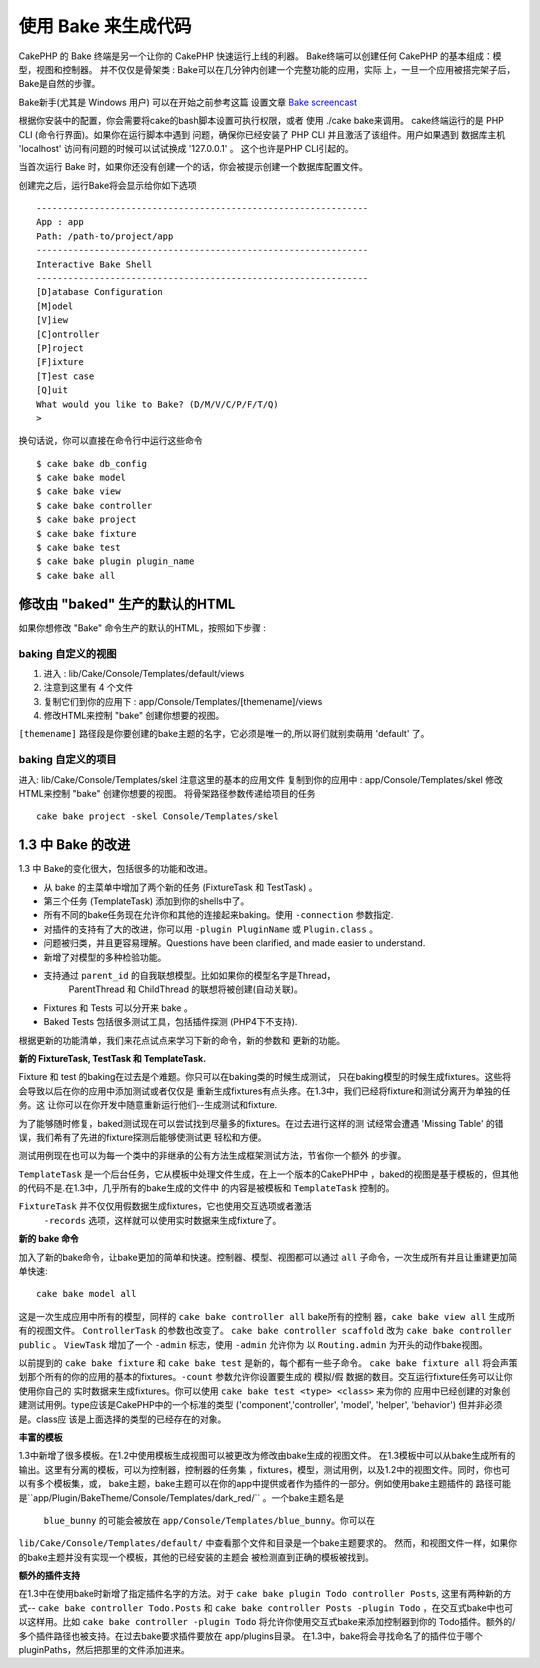 使用 Bake 来生成代码
#########################

CakePHP 的 Bake 终端是另一个让你的 CakePHP 快速运行上线的利器。
Bake终端可以创建任何 CakePHP 的基本组成：模型，视图和控制器。
并不仅仅是骨架类 : Bake可以在几分钟内创建一个完整功能的应用，实际
上，一旦一个应用被搭完架子后，Bake是自然的步骤。

Bake新手(尤其是 Windows 用户) 可以在开始之前参考这篇
设置文章 `Bake screencast <http://tv.cakephp.org/video/gwoo/2010/12/24/setting_up_the_cakephp_console_on_windows>`_ 

根据你安装中的配置，你会需要将cake的bash脚本设置可执行权限，或者
使用 ./cake bake来调用。
cake终端运行的是 PHP CLI (命令行界面)。如果你在运行脚本中遇到
问题，确保你已经安装了 PHP CLI 并且激活了该组件。用户如果遇到
数据库主机 'localhost' 访问有问题的时候可以试试换成  '127.0.0.1' 。
这个也许是PHP CLI引起的。

当首次运行 Bake 时，如果你还没有创建一个的话，你会被提示创建一个数据库配置文件。

创建完之后，运行Bake将会显示给你如下选项 ::

    ---------------------------------------------------------------
    App : app
    Path: /path-to/project/app
    ---------------------------------------------------------------
    Interactive Bake Shell
    ---------------------------------------------------------------
    [D]atabase Configuration
    [M]odel
    [V]iew
    [C]ontroller
    [P]roject
    [F]ixture
    [T]est case
    [Q]uit
    What would you like to Bake? (D/M/V/C/P/F/T/Q)
    >  

换句话说，你可以直接在命令行中运行这些命令 ::

    $ cake bake db_config
    $ cake bake model
    $ cake bake view
    $ cake bake controller
    $ cake bake project
    $ cake bake fixture
    $ cake bake test
    $ cake bake plugin plugin_name
    $ cake bake all

修改由 "baked" 生产的默认的HTML
=================================================

如果你想修改 "Bake" 命令生产的默认的HTML，按照如下步骤 :

baking 自定义的视图
------------------------


#. 进入 : lib/Cake/Console/Templates/default/views
#. 注意到这里有 4 个文件
#. 复制它们到你的应用下 :
   app/Console/Templates/[themename]/views
#. 修改HTML来控制 "bake" 创建你想要的视图。

``[themename]`` 路径段是你要创建的bake主题的名字，它必须是唯一的,所以哥们就别卖萌用 'default' 了。

baking 自定义的项目
--------------------------

进入: lib/Cake/Console/Templates/skel
注意这里的基本的应用文件
复制到你的应用中 : app/Console/Templates/skel
修改HTML来控制 "bake" 创建你想要的视图。
将骨架路径参数传递给项目的任务 ::

    cake bake project -skel Console/Templates/skel

.. 注意::

    -  你必须运行指定的项目任务 ``cake bake project`` 这样路径参数才能被传递。
    -  模板路径使用相对于CLI当前路径的相对路径
    -  一旦需要的完整的骨架路径被手动输入，你可以指定任意目录来存放的你的模板
	来创建你想要的，包括使用多个模板。（除非 Cake 开始支持重写 skel 目录）。


1.3 中 Bake 的改进
========================

1.3 中 Bake的变化很大，包括很多的功能和改进。


-  从 bake 的主菜单中增加了两个新的任务 (FixtureTask 和 TestTask) 。
-  第三个任务 (TemplateTask) 添加到你的shells中了。
-  所有不同的bake任务现在允许你和其他的连接起来baking。使用 ``-connection`` 参数指定.
-  对插件的支持有了大的改进，你可以用  ``-plugin PluginName`` 或 ``Plugin.class`` 。
-  问题被归类，并且更容易理解。Questions have been clarified, and made easier to understand.
-  新增了对模型的多种检验功能。
-  支持通过 ``parent_id`` 的自我联想模型。比如如果你的模型名字是Thread，
	ParentThread 和 ChildThread 的联想将被创建(自动关联)。
-  Fixtures 和 Tests 可以分开来 bake 。
-  Baked Tests 包括很多测试工具，包括插件探测 (PHP4下不支持).

根据更新的功能清单，我们来花点试点来学习下新的命令，新的参数和
更新的功能。

**新的 FixtureTask, TestTask 和 TemplateTask.**

Fixture 和 test 的baking在过去是个难题。你只可以在baking类的时候生成测试，
只在baking模型的时候生成fixtures。这些将会导致以后在你的应用中添加测试或者仅仅是
重新生成fixtures有点头疼。在1.3中，我们已经将fixture和测试分离开为单独的任务。这
让你可以在你开发中随意重新运行他们--生成测试和fixture.

为了能够随时修复，baked测试现在可以尝试找到尽量多的fixtures。在过去进行这样的测
试经常会遭遇 'Missing Table' 的错误，我们希有了先进的fixture探测后能够使测试更
轻松和方便。

测试用例现在也可以为每一个类中的非继承的公有方法生成框架测试方法，节省你一个额外
的步骤。

``TemplateTask`` 是一个后台任务，它从模板中处理文件生成，在上一个版本的CakePHP中
，baked的视图是基于模板的，但其他的代码不是.在1.3中，几乎所有的bake生成的文件中
的内容是被模板和 ``TemplateTask`` 控制的。


``FixtureTask`` 并不仅仅用假数据生成fixtures，它也使用交互选项或者激活
 ``-records`` 选项，这样就可以使用实时数据来生成fixture了。

**新的 bake 命令**

加入了新的bake命令，让bake更加的简单和快速。控制器、模型、视图都可以通过 ``all`` 
子命令，一次生成所有并且让重建更加简单快速::

    cake bake model all

这是一次生成应用中所有的模型，同样的 ``cake bake controller all`` bake所有的控制
器，``cake bake view all`` 生成所有的视图文件。 ``ControllerTask`` 的参数也改变了。
``cake bake controller scaffold`` 改为 ``cake bake controller public`` 。
``ViewTask`` 增加了一个 ``-admin`` 标志，使用 ``-admin`` 允许你为
以 ``Routing.admin`` 为开头的动作bake视图。

以前提到的 ``cake bake fixture`` 和 ``cake bake test`` 是新的，每个都有一些子命令。
``cake bake fixture all`` 将会声策划那个所有的你的应用的基本的fixtures。``-count`` 
参数允许你设置要生成的 模拟/假 数据的数目。交互运行fixture任务可以让你使用你自己的
实时数据来生成fixtures。你可以使用 ``cake bake test <type> <class>`` 来为你的
应用中已经创建的对象创建测试用例。type应该是CakePHP中的一个标准的类型 
('component','controller', 'model', 'helper', 'behavior') 但并非必须是。class应
该是上面选择的类型的已经存在的对象。

**丰富的模板**

1.3中新增了很多模板。在1.2中使用模板生成视图可以被更改为修改由bake生成的视图文件。
在1.3模板中可以从bake生成所有的输出。这里有分离的模板，可以为控制器，控制器的任务集
，fixtures，模型，测试用例，以及1.2中的视图文件。同时，你也可以有多个模板集，或，
bake主题，bake主题可以在你的app中提供或者作为插件的一部分。例如使用bake主题插件的
路径可能是``app/Plugin/BakeTheme/Console/Templates/dark_red/`` 。一个bake主题名是
 ``blue_bunny`` 的可能会被放在 ``app/Console/Templates/blue_bunny``。你可以在
``lib/Cake/Console/Templates/default/`` 中查看那个文件和目录是一个bake主题要求的。
然而，和视图文件一样，如果你的bake主题并没有实现一个模板，其他的已经安装的主题会
被检测直到正确的模板被找到。

**额外的插件支持**

在1.3中在使用bake时新增了指定插件名字的方法。对于 ``cake bake plugin Todo controller Posts``,
这里有两种新的方式-- ``cake bake controller Todo.Posts`` 和
``cake bake controller Posts -plugin Todo`` ，在交互式bake中也可以这样用。比如
``cake bake controller -plugin Todo`` 将允许你使用交互式bake来添加控制器到你的
Todo插件。额外的/多个插件路径也被支持。在过去bake要求插件要放在 app/plugins目录。
在1.3中，bake将会寻找命名了的插件位于哪个pluginPaths，然后把那里的文件添加进来。



.. meta::
    :title lang=zh: Code Generation with Bake
    :keywords lang=zh: command line interface,functional application,atabase,database configuration,bash script,basic ingredients,roject,odel,path path,code generation,scaffolding,windows users,configuration file,few minutes,config,iew,shell,models,running,mysql
